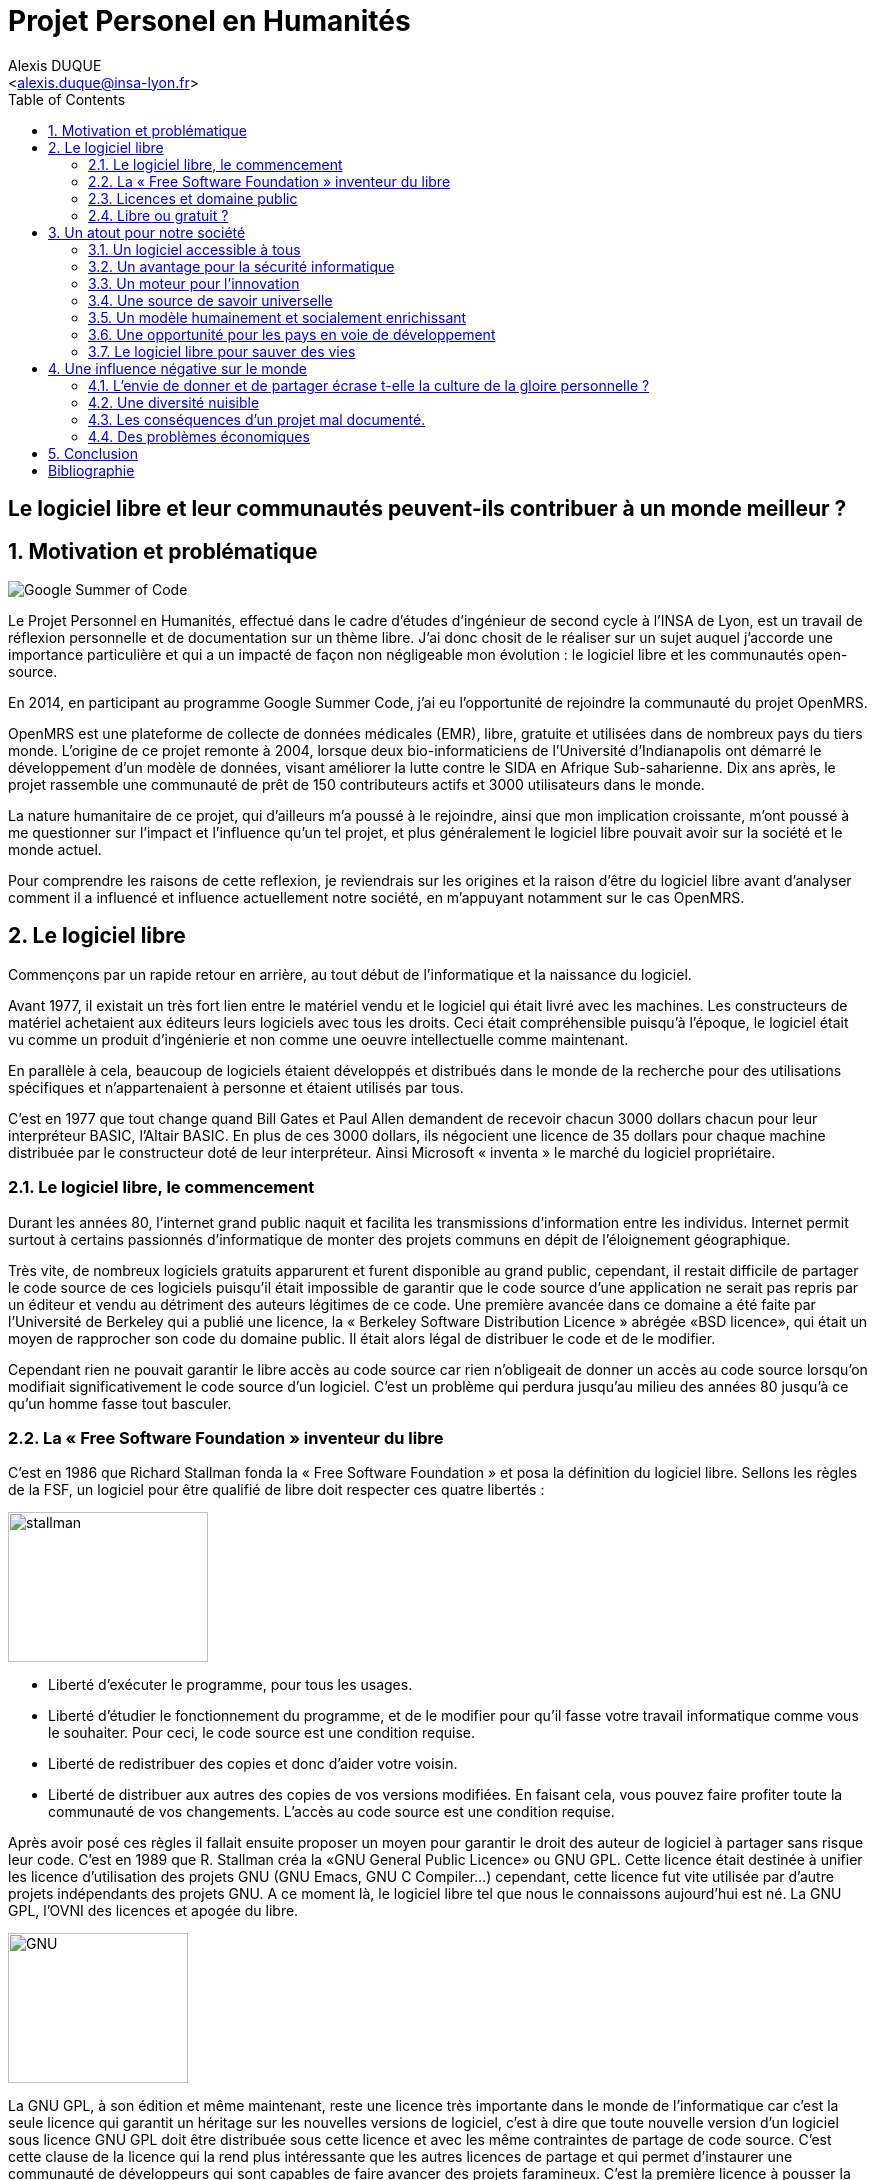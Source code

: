 = Projet Personel en Humanités
:author: Alexis DUQUE
:email: <alexis.duque@insa-lyon.fr>
:date: 01/03/2015
:toc:
:icons: font
:doctype: book
:stylesheet: pph.css
:numbered!:

[float]
== Le logiciel libre et leur communautés peuvent-ils contribuer à un monde meilleur ?

:numbered:

== Motivation et problématique

image:images/gsoc.png[Google Summer of Code]

Le Projet Personnel en Humanités, effectué dans le cadre d’études d’ingénieur
de second cycle à l’INSA de Lyon, est un travail de réflexion personnelle et de
documentation sur un thème libre. J'ai donc chosit de le réaliser sur un sujet
auquel j'accorde une importance  particulière et qui a un impacté de façon non négligeable
mon évolution : le logiciel libre et les communautés open-source.

En 2014, en participant au programme Google Summer Code, j'ai eu l'opportunité
de rejoindre la communauté du projet OpenMRS.

OpenMRS est une plateforme de collecte de données médicales (EMR), libre, gratuite et utilisées dans de nombreux pays du
tiers monde.
L'origine de ce projet remonte à 2004, lorsque deux bio-informaticiens de l'Université
d'Indianapolis ont démarré le développement d'un modèle de données, visant
améliorer la lutte contre le SIDA en Afrique Sub-saharienne. Dix ans après, le
projet rassemble une communauté de prêt de 150 contributeurs actifs et 3000
utilisateurs dans le monde.

La nature humanitaire de ce projet, qui d'ailleurs m'a poussé à le rejoindre,
ainsi que mon implication croissante,  m'ont poussé à me questionner sur l'impact
 et l'influence qu'un tel projet, et plus généralement le logiciel libre pouvait
 avoir sur la société et le monde actuel.

Pour comprendre les raisons de cette reflexion, je reviendrais sur les origines et
la raison d'être du logiciel libre avant d'analyser comment il a influencé et
influence actuellement notre société, en m'appuyant notamment sur le cas OpenMRS.

== Le logiciel libre

Commençons par un rapide retour en arrière, au tout début de l'informatique et
la naissance du logiciel.

Avant 1977, il existait un très fort lien entre le matériel vendu et le logiciel
qui était livré avec les machines. Les constructeurs de matériel achetaient aux
éditeurs leurs logiciels avec tous les droits. Ceci était compréhensible
puisqu’à l’époque, le logiciel était vu comme un produit d'ingénierie et non
comme une oeuvre intellectuelle comme maintenant.

En parallèle à cela, beaucoup de logiciels étaient développés et distribués
 dans le monde de la recherche pour
des utilisations spécifiques et n'appartenaient à personne et étaient utilisés
par tous.

C’est en 1977 que tout change quand Bill Gates et Paul Allen demandent
de recevoir chacun 3000 dollars chacun pour leur interpréteur BASIC, l’Altair
BASIC. En plus de ces 3000 dollars, ils négocient une licence de 35 dollars pour
chaque machine distribuée par le constructeur doté de leur interpréteur. Ainsi Microsoft « inventa » le marché
du logiciel propriétaire.

=== Le logiciel libre, le commencement

Durant les années 80, l’internet grand public naquit et facilita les
transmissions d’information entre les individus. Internet permit surtout à
certains passionnés d’informatique de monter des projets communs en dépit de
l’éloignement géographique.

Très vite, de nombreux logiciels gratuits apparurent
et furent disponible au grand public, cependant, il restait difficile de
partager le code source de ces logiciels puisqu’il était impossible de garantir
que le code source d’une application ne serait pas repris par un éditeur et
vendu au détriment des auteurs légitimes de ce code. Une première avancée dans
ce domaine a été faite par l’Université de Berkeley qui a publié une licence, la «
Berkeley Software Distribution Licence » abrégée «BSD licence», qui était un
moyen de rapprocher son code du domaine public. Il était alors légal de
distribuer le code et de le modifier.

Cependant rien ne pouvait garantir le libre accès au code source car rien n’obligeait
de donner un accès au code source lorsqu’on modifiait significativement le code source d’un logiciel. C’est
un problème qui perdura jusqu’au milieu des années 80 jusqu’à ce qu’un homme
fasse tout basculer.

=== La « Free Software Foundation » inventeur du libre

C’est en 1986 que Richard Stallman fonda la « Free
Software Foundation » et posa la définition du logiciel libre.
Sellons les règles de la FSF, un logiciel pour être qualifié de libre
doit respecter ces quatre libertés :

****
image:images/stallman.png[stallman, role="right", height="150", width="200"]

- Liberté d’exécuter le programme, pour tous les usages.
- Liberté d’étudier le fonctionnement du programme, et de le modifier pour qu’il
fasse votre travail informatique comme vous le souhaiter. Pour ceci, le code
source  est une condition requise.
- Liberté de redistribuer des copies et donc d’aider votre voisin.
- Liberté de distribuer aux autres des copies de vos versions modifiées.
 En faisant cela, vous pouvez faire profiter toute la communauté de vos
 changements. L’accès au code source est une condition requise.
****

Après avoir posé ces règles il fallait ensuite proposer un moyen pour garantir
le droit des auteur de logiciel à partager sans risque leur code. C’est en 1989
que R. Stallman créa la «GNU General Public Licence» ou GNU GPL. Cette licence
était destinée à unifier les licence d’utilisation des projets GNU (GNU Emacs,
GNU C Compiler...) cependant, cette licence fut vite utilisée par d’autre
projets indépendants des projets GNU. A ce moment là, le logiciel libre tel que
nous le connaissons aujourd’hui est né. La GNU GPL, l’OVNI des licences et
apogée du libre.

image:images/gnu.png[GNU, role="left", height="150", width="180"]

La GNU GPL, à son édition et même maintenant, reste une licence très importante
dans le monde de l’informatique car c’est la seule licence qui garantit un
héritage sur les nouvelles versions de logiciel, c’est à dire que toute nouvelle
version d’un logiciel sous licence GNU GPL doit être distribuée sous cette
licence et avec les même contraintes de partage de code source. C’est cette
clause de la licence qui la rend plus intéressante que les autres licences de
partage et qui permet d’instaurer une communauté de développeurs qui sont
capables de faire avancer des projets faramineux. C’est la première licence à
pousser la notion de «Copyleft» à son paroxysme et de s’opposer au copyright,
c’est à dire que la licence GPL est la première licence à permettre à un auteur
de renoncer à ses droits de propriété.

Pour pouvoir comprendre l’originalité de la licence GNU GPL, faisons un petit
tour d’horizon de ce qui se fait en dehors des licences totalement restrictives
des logiciels propriétaires.

=== Licences et domaine public

On entend surtout parler du domaine public pour des œuvres littéraires ou
musicales mais les mêmes lois s’appliquent au logiciel. Ce n’est pas à
proprement parler d’une licence mais reste un moyen de faciliter le partage.
Ainsi, un logiciel du domaine public doit avoir son code accessible à tous. Il
peut être modifié, redistribué sans contraintes. Cependant, cette méthode n’est
pas utilisée et ceci pour plusieurs raisons. L’informatique étant une science
très récente, il est difficile de trouver des logiciels dont leur auteur est
mort depuis plus de 70 ans et donc dont le code source bascule automatiquement
dans le domaine public. Les seuls logiciels du domaine public existent car leurs
propriétaires ont abandonné leur droits sur ceux ci. De plus, rien n’assure que
le code source ne sera pas modifié puis fermé au profit d’un éditeur quelconque.
Enfin la législation du domaine public varie selon les pays et peut entrer en
conflit avec les idéaux de partage. Ces raisons ont poussé des éditeurs à écrire
d’autres licences, plus contraignantes. La «Berkeley software distribution
license» ébauche du libre

Dans les années 70, les chercheurs de l’Université de Berkeley cherchent un
moyen simple de distribuer à la communauté scientifique le code source de leur
logiciel, ils inventèrent donc une licence qui s’approche très fortement des
clauses du domaine public Américain, la licence BSD (Berkeley Software
Distribution license). À la différence du domaine public elle permet entre autre
de protéger les auteurs en empêchant l’emploi de leur nom dans des produits
dérivés et les décharge si un éventuel problème survenait lors de l’utilisation
de leur logiciel comme une perte de donnée... Il est à noter que du code source
sous licence BSD peut être incorporé à une solution propriétaire, le meilleur
exemple de cela est l’utilisation du code en provenance de FreeBSD dans le
système d’exploitation Mac Os X. Autre chose, cette licence est compatible avec
la licence GNU GPL c’est à dire que du code écrit sous licence BSD peut être
distribué (après modification ou non) sous licence GNU GPL car celle ci est plus
restrictive, et par conséquent l’inverse n’est pas possible car Dossier CTC :
L’industrie du libre la licence BSD
ne comporte pas de clause sur la visibilité du code redistribué.

=== Libre ou gratuit ?
image:images/opensource.gif[alt="Open Source", float="left", height="200", width="180"]

Ici il est très important de distinguer le logiciel libre du logiciel gratuit.
Le gratuiciel est un logiciel propriétaire, mais distribué gratuitement, le code
source de ces logiciels ne sont pas disponibles et il est interdit d’essayer de
l’obtenir sans l’accord de l’auteur et encore moins de le modifier. Le
gratuiciel est de moins en moins utilisé pour des grand projets mais demeure
utilisé pour de petites applications. Le partagiciel ou shareware

Un partagiciel est un logiciel distribué gratuitement à des fins de test, il est
propriétaire et se présente essentiellement sous deux formes. Une version bridée
gratuite qui est là pour montrer son utilité, et si l’utilisateur est convaincu,
il doit payer pour débrider son logiciel et utiliser toutes les fonctionnalités
ou bien les partagiciels sont des versions complètes mais qui ne peuvent
s’utiliser que sur une période limitée. ils est aussi, comme pour les
gratuiciels, interdit de le modifier et les sources sont fermées.

Il devient maintenant plus facile de comprendre ce pour quoi le logiciel libre a
été pensé, il s’agissait d’un moyen de mettre à disposition de tous des outils
efficaces et facilement évolutifs.

== Un atout pour notre société

Les logiciels libres sont, il faut l’avouer, très peu connus du très grand
public au sens ou beaucoup de gens achètent une machine avec un système
propriétaire et achètent la suite logicielle du même éditeur puis ne jurent que
par celle ci. Cependant il peut être très avantageux de passer au « tout open-source ».
Il est dommage de se cantonner à cette vision car il existe une alternative
libre à presque tous les logiciels propriétaires sauf cas spéciaux comme par
exemple les logiciels spécialisés de CMAO (Conception Mécanique Assistés par
Ordinateurs) et il suffit parfois d’une petite recherche sur internet pour
trouver exactement le logiciel qu’il nous faut.

=== Un logiciel accessible à tous

Le plus grand atout des logiciels libres est leur accessibilité pusqu'ils
 sont tout bonnement gratuits. Prenons un exemple, la version boite du système
d’exploitation de la firme de Redmont coûte pour une édition familiale 200€
tandis que Linux est gratuit. Certains diront que de toute façon personne
n’achète de version boite car le système est livré sur tout nouvel ordinateur et
qu’il serait bête de perdre une licence de ce logiciel que nous achetons en la
remplaçant par une version de Linux. Ceux-là oublient que tout constructeur de
matériel ou assembleur doit mettre en place un service de remboursement de
licence de logiciels propriétaires pour les logiciels livrés par défaut avec la
machine.

Un autre argument en faveur des logiciels libres est leur facilité
d’utilisation. Beaucoup d’éditeur de logiciel libre ont travaillé sur
l’ergonomie de leur logiciel et proposent des moyens simple d’installer un
logiciel et de l’utiliser. La notion de «User Friendly» se retrouve énormément
dans la description de distribution Linux telles que Ubuntu ou Mint.

Au niveau fonctionnalités, les logiciels libres mettent en œuvre efficacement
tout ce qui se fait de mieux dans le monde propriétaire malgré leur interface
parfois vielle école et une certaine habitude à prendre pour les utiliser.


=== Un avantage pour la sécurité informatique
image:images/security.png[Sécurité, height="200", width="100", role="left"]
On peut parler d’une sécurité accrue dans le cas de logiciel libre car comme
leur code source est visible aux yeux du monde entier et il est donc plus
difficile d’y cacher un code malveillant. De plus, les utilisateurs avancés sont
capables de déceler des bogues lors de d'exécutions hasardeuses et faire
remonter énormément d’information sur la manière de remédier au problème et
facilitent ainsi l’évolution et la pérennité du logiciel. Imaginons un instant,
nous téléchargeons un logiciel gratuit de gestion de finances, par manque de
chance, l’éditeur de ce logiciel est malveillant et profite du fait que nous
entrons nos coordonnées bancaire pour envoyer sur un serveur à l’étranger des
informations sur notre compte en banque, nos sites web favoris et autres
informations présentes sur le disque dur. Il peut se passer beaucoup de temps
avant que l’on se rende compte de ces problèmes surtout si le logiciel fait ce
pour quoi il a été conçu c’est à dire dessiner des courbes de dépenses,
prévision de budgets... Tandis qu’une version libre sera forcément relue et ces
actions de récupération de données personnelles seront visibles.

Une autre conséquence d’avoir un code source disponible est qu’il est alors plus
facile de faire venir de nouveaux développeurs dans la communauté car ils
peuvent s’auto former sur le code source avant de rejoindre une équipe de
développeur. Ainsi le fait qu’un logiciel soit libre auto-entretient son
développement et lui assure une pérennité dans le temps. De plus le
développement est relativement facilité par le nombre d’utilisateurs qui
représente une force de testeur quasi illimitée. Une technique fortement
pratiquée par certains éditeurs de logiciel est de distribuer leur logiciel de
manière libre, de recueillir les rapports d’erreurs et des commentaires sur
comment combler des failles de sécurité puis d’améliorer leur produit avant de
le vendre sur le marché avec une licence propriétaire, une licence est parfois
offerte aux bêta testeurs.

=== Un moteur pour l'innovation

La réalisation d’un logiciel libre est une
sorte de défi pour ses créateurs, celui de faire le mieux. La nouveauté et
l’aspect innovateur du logiciel est donc essentiel à sa création. C’est, de
plus, l’un des aspects qui va motiver et éveiller l’intérêt des différents
acteurs qui participent à sa réalisation.

L’aspect défi, recherche, est un
élément fondateur de la conception du logiciel. Cela fédère les créateurs autour
de ce but commun, de cette passion partagée et génère un enthousiasme général
favorable au travail. La liberté d’accès aux sources permet à chacun de modifier le
logiciel afin de le faire évoluer et de le parfaire. Cette liberté dans la
réalisation laisse libre cour à la création et à l’imagination qui va dans ce
domaine, de paire avec la pointe de la technologie.

Ce constat est développé dans la conclusion des débats de l’OpenWorldForum 2009 et notamment souligné par
Michael Tiemann (Vice President of Open Source Affairs at Red Hat Inc, as well
as President of the Open Source Initiative.).

=== Une source de savoir universelle

Un autre atout du logiciel libre est de générer une base de savoir commune et
accessible à tous (à l’image de Wikipédia dont le succès n’est plus à prouver).

Au-delà de création d’un « patrimoine universel public », c’est un bénéfice évident pour l'éducation. Les
établissements d'enseignement de tous niveaux doivent utiliser et enseigner le
logiciel libre car seul celui-ci leur permet de remplir leurs missions
essentielles : diffuser le savoir et préparer les élèves à être de bons membres
de leur communauté.

Le code source, ainsi que les méthodes du logiciel libre,
font partie des savoirs humains, alors qu'au contraire le logiciel privateur
fait intervenir un savoir secret, fermé. On peut donc affirmer qu'il est une aide
à l'éducation, quand le logiciel privateur l'interdit.

=== Un modèle humainement et socialement enrichissant

Les hommes sont les racines du développement du logiciel libre ; ce qui peut
sembler étonnant, c'est que la plupart des développeurs ― que l'on devrait
appeler « Hackers », la récente signification n'étant qu'un amalgame diffusé
par les médias ― programment pendant leurs temps libres, en soirées ou le
week-end. Ils ne programment pas dans un but intéressé économiquement mais
pour le développement de leur logiciel et de la communauté.

Raymond, un des grands « philosophes du libre », qui se dit aussi «
anthropologue extra-terrestre », affirme la chose suivante : « Tout bon logiciel
commence par gratter un développeur là où ça le démange ». C'est en effet la
principale cause de la réussite du logiciel libre : les gens qui le développent
sont motivés car ils ont un besoin ou une certaine envie de réaliser et aiment
ce qu'ils font : « Pour résoudre un problème intéressant, commencez par trouver
un problème qui vous intéresse. ». Ils ne sont pas poussés à le faire, comme
peuvent l'être des développeurs dans une entreprise commerciale.

Eric Raymond dans son essai *« Cathedral and the bazaar »* donne ainsi beaucoup de conseils
tirés d'une longue étude du phénomène Linux et de ses propres expériences. Il
montre que les développements libres (qui sont du style « bazaar », car
d'apparence anarchique et désorganisés) sont plus efficaces que leur équivalents
commerciaux (du style « cathédrale » car rigides, droits, ne publiant au monde
que des versions des logiciels (re)-travaillées et (re)-vérifiées pendant de
longs tests). Cette domination du logiciel libre sur le commercial pourrait être
le fait de la nécessaire considération du talent d'autrui dans les projets
libres : « Il est presque aussi important de savoir reconnaître les bonnes idées
de vos utilisateurs que d'avoir de bonnes idées vous-même. C'est même
préférable, parfois ».

image:images/bazar.png[width="300", height="200", align="center"]

Il conseille ainsi de réellement s'ouvrir aux autres et
de déléguer au maximum les tâches : « Traiter vos utilisateurs en tant que
co-développeurs est le chemin le moins semé d'embûches vers une amélioration
rapide du code et un débogage efficace » et « Si vous traitez vos bêta-testeurs
comme ce que vous avez de plus cher au monde, ils réagiront en devenant
effectivement ce que vous avez de plus cher au monde. » ― pour précisions, un
bêta-testeur est la personne qui teste le logiciel lorsqu'il n'est pas encore
dit « stable », donc lorsqu'il peut rester des problèmes, des bugs à corriger ;
dans ce cas le bêta testeur essaie de trouver les bugs et le recense au(x)
développeur(s).

=== Une opportunité pour les pays en voie de développement

Depuis quelques années on constate que les pays en voie de développement
utilisent fortement les logiciels libres.
C'est le cas par exemple de la Chine, où le gouvernement encourage l'utilisation
de Linux.

==== Rendre les logiciels accessibles aux plus pauvres

Le coût de reproduction des logiciels est pratiquement nul, Internet ayant rendu
les communications peu coûteuses partout dans le monde. Le coût essentiel est
celui du développement.

Dans ces conditions, il paraîtrait légitime de
distribuer les logiciels pour un coût modique aux pays les plus pauvres.
Cela ne diminuerait en rien les revenus des éditeurs, les utilisateurs dans les
PVDs n'ayant pas les moyens d'acheter les logiciels dont ils ont besoin et les
piratant souvent. Cette situation n'est pas sans rappeler celle des médicaments
génériques.

Les logiciels libres constituent donc un formidable espoir pour les pays en voie
de développement. Ils ont grâce à eux la possibilité d'accéder à des logiciels
de haute qualité technique pour un prix minimal. Ils constituent également un
témoignage concret de la possibilité pour les pays riches de faire preuve de
solidarité dans le domaine de la
technologie.

==== Réduire le retard technologique des PVDs

Les projets Open Source constituent une véritable université universelle et
gratuite de la programmation. Ils peuvent permettent aux PVDs de rattraper plus
rapidement leur retard technologique dans le secteur des logiciels.
Les sources étant librement disponibles, cela constitue pour tous ceux qui
veulent relever leur niveau en programmation une occasion idéale d'apprendre
les dernières techniques.

D'autre part, il est très facile aux informaticiens des
PVDs de participer à des projets Open Source, ceux-ci étant ouverts aux
programmeurs de toutes origines.

==== Subventionner les projets Open Source

Pour ces raisons, on peut penser qu'il serait souhaitable de faire
subventionner le développement de logiciels Open Source par les pouvoirs
publics dans le cadre de l'aide aux pays en voie de développement.
Dans ce cadre, on pourrait en particulier favoriser les projets de
développements de logiciels destinés aux PME ou aux particuliers plutôt que
ceux destinés aux grandes entreprises. On pourrait également favoriser les
projets ayant un contenu éducatif permettant de faciliter l'aprentissage de
l'informatique par les participants du projet.

=== Le logiciel libre pour sauver des vies

==== Ameliorer l'informatique médicale
image:images/openmrs.svg[caption="OpenMRS", title="OpenMRS", alt="OpenMRS",
 width="300", height="200"]

J'ai découvert le projet OpenMRS en février 2014 à l'occasion de la
publication des projets acceptés au Google Summer of Code.
Le Google Summer of Code est un projet annuel de Google qui vise à promouvoir le
développement des logiciels libres chez les étudiants. Ainsi, chaque année
pendant la période estivale, pas moins de 1000 étudiants sont rémunérés par
Google et invités à participer au développement du logiciel libre depuis leur
domicile. Les projets participant au GSoC sont au nombre d'une centaine.
De grands noms du libre y participent, de Mozilla à la distribution Linux Ubuntu.

Je souhaitais alors m'engager comme contributeur dans une
communauté depuis quelques temps, mais pour plusieurs raison, je n'avais pas
encore franchis le pas : comment m'integrer, quel projet choisir, tels étaient
mes questions. Le GSoC était donc l'occasion parfaite. Un selection de projets, un mentor,
une visibilité au sein de la communauté, un projet assiginés.
Le choix fut assez rapide car mes crtières étaient assez précis : un projet à
dimension humnanitaire, une communauté suffisament importante, bien documenté.
Après la selection de mon projet par les responsables de la communauté, j'ai donc
rejoinds le projet OpenMRS en tant que "Google Summer of Code Student".

===== "Write Code, Save Life"

OpenMRS est un donc outil collaboratif visant à développer des solutions logicielles
pour appuyer la prestation de soins de santé dans les pays en développement.

Au départ, le projet est né de la nécessité impérieuse d’enrayer la progression
dramatique du virus du Sida en Afrique. Il s’agissait de promouvoir le suivi
médical grâce à un système de dossiers médicaux électroniques adaptés à la gamme
complète de soins médicaux. C’est de Paul Biondich et Burke Mamlin, de
l’Institut Regenstrief (dans l’Indiana), que l’idée du projet OpenMRS fut
lancée, suite à une visite en 2004 à Eldoret au Kenya.

image:images/burke.jpg[Burke Mamlin, role="right"]

À cette époque, Hamish Fraser dirige déjà un projet similaire nommé PIH-EMR, un
système internet de dossiers médicaux, destiné pour sa part à combattre la
tuberculose au Pérou et le VIH en Haïti rural. Les deux équipes se rencontrent
la même année à San Francisco, à l’occasion de la conférence Medinfo, et se
rendent compte que leurs projets partagent la même philosophie. C’est ainsi
qu’OpenMRS est né, par la mise en commun des intérêts et des compétences de
chacun. Plus tard, Chris Seebregts, du Conseil sud-africain de recherche
médicale, viendra se joindre au projet pour en devenir le quatrième membre
fondateur.

Techniquement, OpenMRS est un système de données très ouvert conçu pour être
utilisable dans des environnements pauvres en ressources. Son aspect libre et
flexible lui permet d’être adapté à de nouveaux contextes et à de nouvelles
données de santé, sans recourt à la programmation. C’est donc une plateforme
facilement accessible que peuvent utiliser librement les organisations
humanitaires ou les ONG, comme Medecins Sans Frontières, en partant quasiment de zéro.

OpenMRS est distribué sous licence  » OpenMRS Public License » (basé sur la
licence Mozilla Public License). Il a été développé en Java et utilise une base
de données MySQL (avec migration possible sur d’autres bases de données via
Hibernate). Il possède des outils d’exportation de données et de reporting.

Aujourd'hui la communauté de développeurs (150 environs) est organier autour
d'une dizaine de "core developers", qui travaillent à plein sur le projet, soit
détachés par leur entreprise ou fondation, soit salariés par l'Institut Regenstrief.

OpenMRS a ainsi été utilisé à plusieurs reprises pour réagir rapidement aux
épidémies et a récemment lancé une initiative pour développer la plateforme afin
d’endiguer l’épidémie d’Ebola.

==== Gerer les catastrophes naturelles

===== L'exemple du typhon Haiyan
image:images/openstreetmap.png[Open Street Map, role="left", width="180"]

La forte mobilisation de la communauté OpenStreetMap après le passage du
terrible typhon Haiyan aux Philippines en Novembre 2013 a fournit une aide précieuse à la la
Croix-Rouge sur le terrain.

Des bénévoles à travers le monde ont en effet construit une infrastructure
géo-numérique pour aider l’organisation des secours aux victimes du typhon.
Uune collaboration
humanitaire mondiale et massive rendue possible par le biais d’Internet.
qui a permit la réalisiationn de cartes détaillées des zones touchées par le typhon
Haiyan, qui n’existait lorsque le typhon a frappé.

C'est ainsi, plus de 400 contributeurs qui se sont mobilisés et ont effectué près de 750 000 ajouts sur
la carte en ligne libre des Philippines et de ses environs. Elle reflètent l’état de la carte avant le passage du typhon, mais
ont été les sauveteurs de la Croix-Rouge et les bénévoles à prendre des
décisions cruciales afin de savoir où envoyer de la nourriture, de l’eau , des
équipements.

Il est très facile ici d’exagérer, mais il est très probable qu’aux Philippines,
 les données et logiciels de cartographie libres — ainsi que la
communauté qui les supporte — à sauvé des vies.

===== Le Wikipédia des cartes

Les changements ont été faits dans OpenStreetMap (OSM), une sorte de
Wikipédia des cartes. OSM se veut être une carte complète du monde, libre
d’utilisation et modifiable par tous. Créée en 2004, la plateforme a
maintenant plus d’un million d’utilisateurs.

La Croix-Rouge, à l’échelle internationale, a commencé récemment à utiliser des
logiciels et des données libres au sein de ses différents projets. Les
logiciels libres réduisent ou éliminent les coûts cachés, ou le montant
nécessaire pour que les choses continuent de fonctionner après le départ de la
Croix-Rouge. N’importe quel logiciel ou donnée issu de la Croix-Rouge est
aujourd’hui sous licence libre ou Creative Commons.

===== Comment des données cartographiques ont elles pu aider la croix rouge ?

Tout d’abord, elles ont permit d’imprimer sur place des
cartes en utilisant les donnée d’OSM pour ensuite les redistribuer sur le
terrain. La Croix-Rouge américaine a envoyé quatre responsables de haut niveau
aux Philippines, et parmi eux, Helen Welch, une spécialiste de la gestion de
l’information, a apporté avec elle plus de 50 cartes papier décrivant la ville
de Tacloban et d’autres zones fortement touchées.

Ces cartes ont été imprimées avant que les volontaires n’aient fait
la majorité des changements dans les zones concernées sur OSM. En les comparant
avec les nouvelles cartes imprimées sur le terrain, les secouristes ont put
retrouver plus facilement l'emplacement des batiments détruit et en déduire les
emplacements potentiels des victimes.

OSM n’est pas la seule organisation à solliciter l’aide de volontaires en ligne
afin d’aider les Philippines  : MicroMappers, dirigé par un vétéran des efforts
d’OSM en Haïti, a également fait des appels à des bénévoles pour trier des
tweets, et ainsi déterminer les zones où les secours étaient les plus
nécessaires.

== Une influence négative sur le monde

Les logiciels libres présentent d’incroyables possibilités mais ne sont pas
exempts de problèmes. Ainsi, penser, qu'ils sont une solution universelle aux
problèmes de notre planète serait une utopie.

=== L'envie de donner et de partager écrase t-elle la culture de la gloire personnelle ?

Les développeurs du libre partagent ils leur travaux car
ils adhèrent intégralement à la politique de libération du logiciel menée par la
FSF ou est-ce plus simplement pour se faire connaître de la communauté ? Il est
certain que les 2 points sont valables, le degré d'appréciation dépendant de
chaque développeur. Nombreux sont ceux qui publient leur logiciel sous licence
GPL car ils sont reconnaissants de ce mouvement, ils sont conscients que les
logiciels libres les ont aidé à progresser : le source étant disponible on peut
étudier le code, et quand il est bien écrit, en tirer de nombreux enseignements
et s'améliorer largement de cette manière. Il est aussi très valorisant pour
l'esprit de savoir qu'une de ses productions est utile à des personnes, qu'elle
leur économise du temps et leur facilite la vie ; voire que son logiciel est
apprécié et devient indispensable pour les utilisateurs : cela est vraiment
gratifiant pour un développeur. Lorsque c'est le cas il est évident qu'une
certaine gloire émerge, ou plus généralement une reconnaissance par la
communauté, et se forge alors une réputation qui peut, dans le cas de produits
phares, être un tremplin important dans le marché du travail. Ce fut par exemple
le cas pour Linus Torvalds qui après avoir réalisé Linux fut employé par
l'université d'Helsinki, puis par la suite employé par Transmeta qui lui proposa
un excellent poste au sein de sa structure. Le cas de Torvalds est loin d'être
une exception, les expériences dans le logiciel libre étant des atouts très
appréciés sur les CV.

De manière plus générale, pour Linus Torvalds (avis que
je partage très largement) : « la plupart des bons programmeurs ne programment
pas parce qu'ils s'attendent à un salaire ou à être adulés par les foules, mais
parce qu'on s'amuse en programmant ». Ce fait est reconnu de tous les
programmeurs du monde libre : programmer un outil dont on a besoin, se faire
aider des autres et avoir le sentiment d'aider les autres, est un jeu vraiment
plaisant ― et les joueurs sont de plus en plus nombreux...

=== Une diversité nuisible

Il n'est pas rare dans le domaine du libre que plusieurs solutions différentes
soient développées pour un même problème. Ainsi, il y a une forte concurrence
entre les logiciels libres eux-mêmes. Il arrive aussi parfois que des projets se
divisent, et que deux branches du même logiciel se forment et soient développées
par deux groupes de programmeurs qui ont une vision différente des orientations à
prendre pour le développement de ce logiciel. Par conséquent, la rentabilité
globale du développement de ces logiciels s'en trouve affectée, puisque la
solution au problème initial est développée plusieurs fois, et si l'utilisateur
dispose d'un choix accru, ce choix peut être relativement difficile à prendre.
En effet, l'utilisateur doit dans ce cas se baser sur des critères techniques ou
politiques qui ne l'intéressent normalement pas.

Le travail d'intégration des différents logiciels libres est donc considérable,
et constitue un point faible face aux solutions globales dont on dispose
naturellement dans un environnement monopolistique. Ce travail est généralement
effectué par les différentes «  distributions  » Linux, et implique de manière
détournée une dépendance vis à vis de l'éditeur de cette distribution.

=== Les conséquences d'un projet mal documenté.

Les programmeurs préfèrent généralement le développement de leur
programme à l'écriture des documentations. Le fait que le code source soit libre
est souvent prétexte à ne pas le documenter. Il en résulte que les documentations des
logiciels libres sont parfois incomplètes, obsolètes ou pire, inexistantes.
Elles ne sont par ailleurs pas toujours d'une qualité exceptionnelle ni
lisibles, sauf dans le cas de petits documents épars et souvent redondants. Il
est donc parfois difficile de trouver des documentations à la fois cohérentes,
complètes, à jour et de qualité. Il est aussi à noter que les programmeurs du
libre restent des passionnés et n’ont pas forcément les moyens (financiers ou
humain) de développer toutes les fonctions d’un logiciel propriétaire.

Ainsi, on consate que la documentation, à destination des utilisateurs mais aussi
contributeurs est bien souvent un point clé du succès au développement d'une
commauntée et du logiciel libre.


=== Des problèmes économiques

Il est parfois impossible de vivre de l'édition des logiciels libres. En
effet, du fait que ces logiciels peuvent être redistribués librement par
quiconque, les auteurs indépendants de logiciels libres ne peuvent prétendre à
une facturation du fruit de leur travail. Les revenus obtenus relèvent dans ce
cas de simples contributions, qui généralement ne permettent pas de survivre.
De fait, la plupart des gens utilisent gratuitement ces logiciels libres et
seulement une proportion infime des utilisateurs fait un effort financier. Par
conséquent, les modèles économiques utilisés dans le domaine du libre sont
souvent plus complexes que dans le cas des logiciels propriétaires. Les
éditeurs sont obligés de facturer des services ou des produits complémentaires
(formation, aide, produits dérivés, personnalisation de leur produit pour un
client, diffusion privilégiée des nouvelles versions, licences doubles pour
les bibliothèques de programme diffusées sous la licence GPL et que les
clients veulent utiliser dans leurs programmes propriétaires, etc.). Vivre du
libre est donc nettement plus difficile que de fermer le code source du
logiciel et de contraindre le client à financer le développement du produit.

Ces penchants négatif du logiciel libre sont à relativiser car de plus en
plus d’équipes de développement sont financées par de grosses entreprises,
notons l’exemple de Google qui donne beaucoup d’argent pour le développement
de Mozilla Firefox. Une évolution aussi dans les us du logiciel libre, comme
de plus en plus d’entreprises se mettent au libre, il participent
indirectement au développement du libre en concevant par leurs équipes IT des
solutions à des problèmes pas encore résolus par des équipe de développement.

indexterm:[Example index entry]
footnote:[A second example footnote.]

== Conclusion
La découverte de l'open-source à travers ma participation au Google Summer of Code
au sein d'OpenMRS, m'a poussé à m'interroger sur sa place et son importance, aussi bien
dans le milieu de l'informatique, qu'à plus grande échelle dans la société actuelle.

Même si l'open-source présente certaines limites que nous avons décrites, il est incontestablement
un moyen de faire "bouger les choses", d'améliorer le monde, voire de sauver des vie.
On le voit bien avec des projets comme OpenMRS, ou bien Open Street Map.

De plus, les communautés open-source sont une source de bénévoles mobilisables rapidement à l'échelle planétaire.
Ce fut par exemple le cas lors du typhon Hayan ou de la pandémie Ebola.

C'est par ailleurs un levier au developpement d'une idée, d'un logiciel. Lors des prémisses
d'OpenMRS, la question s'est posée du modèle de développement et de fincancement, pour
concrétiser le projet. Universitaire, SNI n'étaient pas viables, par manque de financement
et ne garantissant ni l'évolution, ni la perinité du projet. La solution de
la 'open-source' fut donc chosit et l'on voit bien aujourd'hui, 11 ans après, qu'il fut le bon.

Pour terminer, je souhaite remercier Burke Mamlin, pour son "mentoring" et son support
presue quotidient lors du GSoC 2014. C'est incontestable qu'il m'a permit de progresser
et a donc participé a formation d'ingénieur.

<<<

[bibliography]
Bibliographie
------------

[bibliography]
.Ouvrages
- Eric Steven Raymond. The Art of Unix
Henry Chesbroug. Open innovation : the new imperative for creating and profiting from technology. Harvard Business School Press
- Eric Raymond, Bob Young. The Cathedral & the Bazaar. O'Reilly,‎ 2001.
- Chris DiBona, Mark Stone, Danese Cooper. Open Sources 2.0, the Continuing Evolution
O'Reill, October 2005.

[bibliography]
.Articles
- Zschoch, M. (2007). The Success of Open Source. Canadian Journal of Political Science/Revue Canadienne de Science Politique, 40(01), 250–252. http://doi.org/10.1017/S0008423907070266.
- ALMARZOUQ, Mohammad, ZHENG, Li, RONG, Guang, et al. Open source: Concepts, benefits, and challenges. Communications of the Association for Information Systems, 2005, vol. 16, no 1, p. 37.
- MORGAN, Lorraine et FINNEGAN, Patrick. Benefits and drawbacks of open source software: an exploratory study of secondary software firms. In : Open Source Development, Adoption and Innovation. Springer US, 2007. p. 307-312.

[bibliography]
.Presse
- Ivan Gayton : « Faire une carte peut sauver des vies ». La Croix. 16/12/2014.
- Geoffroy Husson : « OpenStreetMap est un projet de cartographie collaborative comparable à Wikipedia ». Le Monde. 12/06/2012.

[bibliography]
.Sites Web
- OpenMRS.org. Disponible sur : < http://openmrs.org > (Consulté le 10.05.2015).
- OpenStreetMap.org. Disponible sur : < http://openstreetmap.org > (Consulté le 10.05.2015).
- Maria Korolof, 10 reasons why open source is eating the world.
Disponible sur : < http://www.networkworld.com/article/2363941/software/156185-10-reasons-why-open-source-is-eating-the-world.html >
- Richard Stallman, Why Schools Should Exclusively Use Free Software.
Disponible sur : < https://www.gnu.org/education/edu-schools.en.html > (Consulté le
  10.01.2015).
- Richard Stallman, Les logiciels libres au secours de la vie privée.
Disponible sur : < http://www.futuremag.fr/animation/richard-stallman-les-logiciels-libres-au-secours-de-la-vie-privee-free-software-NSA-cybers%C3%A9curit%C3%A9-data > (Consulté le
    11.06.2015).
- Médecins Sans Frontières. Google builds a new tablet for the fight against Ebola.
Disponible sur : < http://www.wired.com/2015/03/google-builds-new-tablet-fight-ebola > (Consulté le
04.03.2015).
- Google Summer of Code. Disponible sur : < https://www.google-melange.com/gsoc > (Consulté le
04.03.2015).
